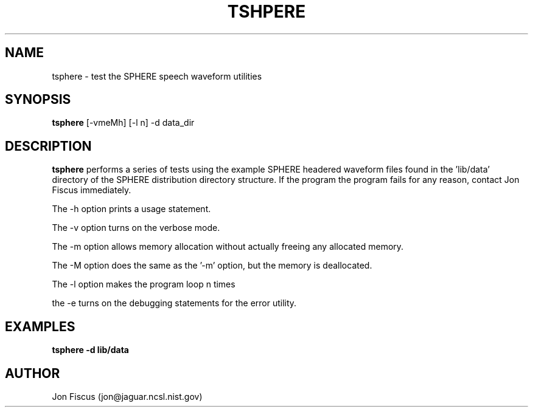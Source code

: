 .\" @(#)tsphere.1 91/05/20 NIST;
.\" I Image Recognition Group
.\" Stan Janet
.\"
.TH TSHPERE 1 "20 May 91"

.SH NAME
.nf
tsphere \- test the SPHERE speech waveform utilities
.fi

.SH SYNOPSIS
.nf
\fBtsphere\fP [-vmeMh] [-l n] -d data_dir
.fi

.SH DESCRIPTION

\fBtsphere\fP performs a series of tests using the example SPHERE
headered waveform files found in the 'lib/data' directory of the
SPHERE distribution directory structure.  If the program the program
fails for any reason, contact Jon Fiscus immediately.

The -h option prints a usage statement.

The -v option turns on the verbose mode.

The -m option allows memory allocation without actually freeing any
allocated memory.

The -M option does the same as the '-m' option, but the memory is
deallocated.

The -l option makes the program loop n times

the -e turns on the debugging statements for the error utility.

.SH EXAMPLES
.PD 0
.TP
.B "tsphere -d lib/data"
.PD


.SH AUTHOR
Jon Fiscus (jon@jaguar.ncsl.nist.gov)
